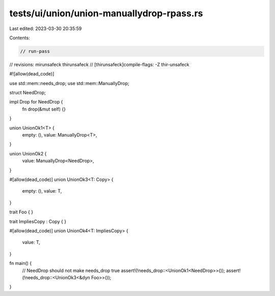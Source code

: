 tests/ui/union/union-manuallydrop-rpass.rs
==========================================

Last edited: 2023-03-30 20:35:59

Contents:

.. code-block:: rs

    // run-pass
// revisions: mirunsafeck thirunsafeck
// [thirunsafeck]compile-flags: -Z thir-unsafeck

#![allow(dead_code)]

use std::mem::needs_drop;
use std::mem::ManuallyDrop;

struct NeedDrop;

impl Drop for NeedDrop {
    fn drop(&mut self) {}
}

union UnionOk1<T> {
    empty: (),
    value: ManuallyDrop<T>,
}

union UnionOk2 {
    value: ManuallyDrop<NeedDrop>,
}

#[allow(dead_code)]
union UnionOk3<T: Copy> {
    empty: (),
    value: T,
}

trait Foo { }

trait ImpliesCopy : Copy { }

#[allow(dead_code)]
union UnionOk4<T: ImpliesCopy> {
    value: T,
}

fn main() {
    // NeedDrop should not make needs_drop true
    assert!(!needs_drop::<UnionOk1<NeedDrop>>());
    assert!(!needs_drop::<UnionOk3<&dyn Foo>>());
}


